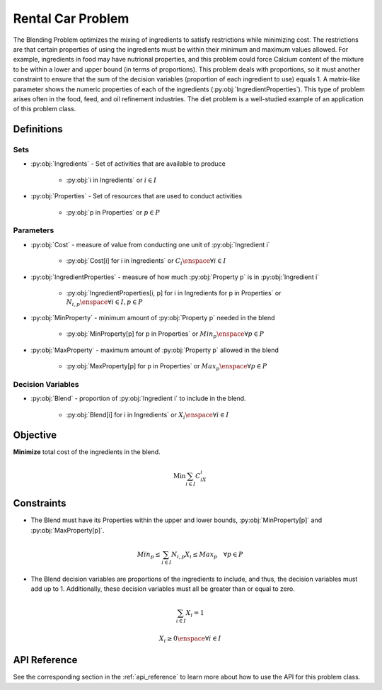 Rental Car Problem
===========================
The Blending Problem optimizes the mixing of ingredients
to satisfy restrictions while minimizing cost.
The restrictions are that certain properties of using the ingredients
must be within their minimum and maximum values allowed.
For example, ingredients in food may have nutrional properties,
and this problem could force Calcium content of the mixture to be within
a lower and upper bound (in terms of proportions).
This problem deals with proportions, so it must another constraint to
ensure that the sum of the decision variables (proportion of each ingredient to use)
equals 1.
A matrix-like parameter shows the numeric properties of each of the ingredients
(:py:obj:`IngredientProperties`).
This type of problem arises often in the food, feed, and oil
refinement industries.
The diet problem is a well-studied example of an application of this problem class.

Definitions
-----------

Sets
""""
- :py:obj:`Ingredients` - Set of activities that are available to produce

   - :py:obj:`i in Ingredients` or :math:`i \in I`

- :py:obj:`Properties` - Set of resources that are used to conduct activities

   - :py:obj:`p in Properties` or :math:`p \in P`

Parameters
""""""""""
- :py:obj:`Cost` - measure of value from conducting one unit
  of :py:obj:`Ingredient i`

   - :py:obj:`Cost[i] for i in Ingredients` or :math:`C_i \enspace \forall i \in I`

- :py:obj:`IngredientProperties` - measure of how much :py:obj:`Property p`
  is in :py:obj:`Ingredient i`

   - :py:obj:`IngredientProperties[i, p] for i in Ingredients for p in Properties`
     or :math:`N_{i,p} \enspace \forall i \in I, p \in P`

- :py:obj:`MinProperty` - minimum amount of :py:obj:`Property p` needed
  in the blend

   - :py:obj:`MinProperty[p] for p in Properties` or
     :math:`Min_p \enspace \forall p \in P`

- :py:obj:`MaxProperty` - maximum amount of :py:obj:`Property p` allowed
  in the blend

   - :py:obj:`MaxProperty[p] for p in Properties` or
     :math:`Max_p \enspace \forall p \in P`

Decision Variables
""""""""""""""""""
- :py:obj:`Blend` - proportion of :py:obj:`Ingredient i` to include in the blend.

   - :py:obj:`Blend[i] for i in Ingredients` or
     :math:`X_i \enspace \forall i \in I`

Objective
---------
**Minimize** total cost of the ingredients in the blend.

.. math::

   \text{Min} \sum_{i \in I} C_iX_i

Constraints
-----------
- The Blend must have its Properties within the upper and lower bounds,
  :py:obj:`MinProperty[p]` and :py:obj:`MaxProperty[p]`.

.. math::

   Min_p \leq \sum_{i \in I}N_{i,p}X_i \leq Max_p \quad \forall p \in P

- The Blend decision variables are proportions of the ingredients to include,
  and thus, the decision variables must add up to 1. Additionally, these
  decision variables must all be greater than or equal to zero.

.. math::

    \sum_{i \in I} X_i = 1

    X_i \geq 0 \enspace \forall i \in I

API Reference
-------------
See the corresponding section in the :ref:`api_reference` to learn more
about how to use the API for this problem class.